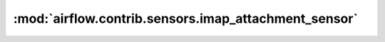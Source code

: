 :mod:`airflow.contrib.sensors.imap_attachment_sensor`
=====================================================

.. py:module:: airflow.contrib.sensors.imap_attachment_sensor

.. autoapi-nested-parse::

   This module is deprecated. Please use `airflow.providers.imap.sensors.imap_attachment`.



